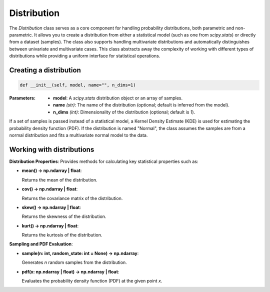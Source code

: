 ============
Distribution
============

The `Distribution` class serves as a core component for handling probability distributions, both parametric and non-parametric. 
It allows you to create a distribution from either a statistical model (such as one from `scipy.stats`) or directly from a dataset (samples). 
The class also supports handling multivariate distributions and automatically distinguishes between univariate and multivariate cases. 
This class abstracts away the complexity of working with different types of distributions while providing a uniform interface for statistical operations.

Creating a distribution
-----------------------
.. code-block:: python

   def __init__(self, model, name="", n_dims=1)

:Parameters:
   - **model**: A `scipy.stats` distribution object or an array of samples.
   - **name** *(str)*: The name of the distribution (optional; default is inferred from the model).
   - **n_dims** *(int)*: Dimensionality of the distribution (optional; default is `1`).

If a set of samples is passed instead of a statistical model, a Kernel Density Estimate (KDE) is used for estimating the probability density function (PDF). 
If the distribution is named "Normal", the class assumes the samples are from a normal distribution and fits a multivariate normal model to the data.

Working with distributions
--------------------------
**Distribution Properties**: Provides methods for calculating key statistical properties such as:

- **mean() -> np.ndarray | float**:
  
  Returns the mean of the distribution.

- **cov() -> np.ndarray | float**:
  
  Returns the covariance matrix of the distribution.

- **skew() -> np.ndarray | float**:
  
  Returns the skewness of the distribution.

- **kurt() -> np.ndarray | float**:

  Returns the kurtosis of the distribution.
  
**Sampling and PDF Evaluation**: 

- **sample(n: int, random_state: int = None) -> np.ndarray**:
  
  Generates `n` random samples from the distribution.

- **pdf(x: np.ndarray | float) -> np.ndarray | float**:
  
  Evaluates the probability density function (PDF) at the given point `x`.
